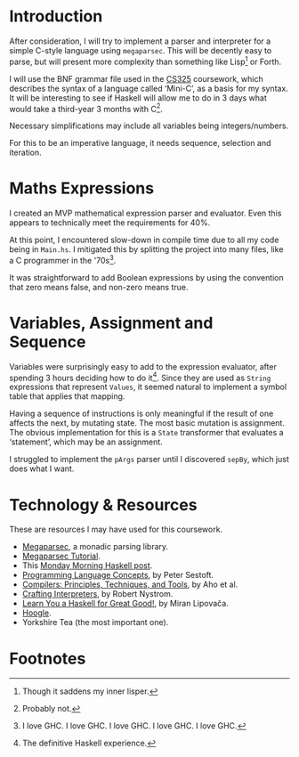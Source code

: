 #+latex_header: \usepackage[margin=2cm]{geometry}
#+options: toc:nil
* Introduction
After consideration, I will try to implement a parser and interpreter
for a simple C-style language using ~megaparsec~. This will be
decently easy to parse, but will present more complexity than
something like Lisp[fn:1] or Forth.

I will use the BNF grammar file used in the [[https://warwick.ac.uk/fac/sci/dcs/teaching/material/cs325/][CS325]] coursework, which
describes the syntax of a language called ‘Mini-C’, as a basis for my
syntax.  It will be interesting to see if Haskell will allow me to do
in 3 days what would take a third-year 3 months with C[fn:2].

Necessary simplifications may include all variables being
integers/numbers.

For this to be an imperative language, it needs sequence, selection
and iteration. 

* Maths Expressions
I created an MVP mathematical expression parser and evaluator.
Even this appears to technically meet the requirements for 40%.

At this point, I encountered slow-down in compile time due to all my
code being in ~Main.hs~. I mitigated this by splitting the project
into many files, like a C programmer in the '70s[fn:3].

It was straightforward to add Boolean expressions by using the
convention that zero means false, and non-zero means true.

* Variables, Assignment and Sequence
Variables were surprisingly easy to add to the expression evaluator,
after spending 3 hours deciding how to do it[fn:4].  Since they are
used as ~String~ expressions that represent ~Values~, it seemed
natural to implement a symbol table that applies that mapping.

Having a sequence of instructions is only meaningful if the result of
one affects the next, by mutating state. The most basic mutation is
assignment. The obvious implementation for this is a ~State~
transformer that evaluates a ‘statement’, which may be an assignment.

I struggled to implement the ~pArgs~ parser until I discovered
~sepBy~, which just does what I want.

#+latex: \pagebreak
* Technology & Resources
These are resources I may have used for this coursework.
- [[https://github.com/mrkkrp/megaparsec][Megaparsec]], a monadic parsing library.
- [[https://markkarpov.com/tutorial/megaparsec.html][Megaparsec Tutorial]].
- This [[https://mmhaskell.com/parsing/megaparsec][Monday Morning Haskell post]].
- [[https://www.itu.dk/people/sestoft/plc/][Programming Language Concepts]], by Peter Sestoft.
- [[https://suif.stanford.edu/dragonbook/][Compilers: Principles, Techniques, and Tools]], by Aho et al.
- [[https://craftinginterpreters.com/][Crafting Interpreters]], by Robert Nystrom.
- [[http://learnyouahaskell.com/chapters][Learn You a Haskell for Great Good!]], by Miran Lipovača.
- [[https://hoogle.haskell.org/][Hoogle]].
- Yorkshire Tea (the most important one).
* Footnotes
[fn:4] The definitive Haskell experience.

[fn:3] I love GHC. I love GHC. I love GHC. I love GHC. I love GHC.
[fn:2] Probably not.

[fn:1] Though it saddens my inner lisper.
